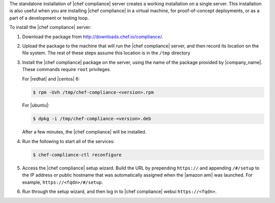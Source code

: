 .. The contents of this file may be included in multiple topics (using the includes directive).
.. The contents of this file should be modified in a way that preserves its ability to appear in multiple topics.


The standalone installation of |chef compliance| server creates a working installation on a single server. This installation is also useful when you are installing |chef compliance| in a virtual machine, for proof-of-concept deployments, or as a part of a development or testing loop.

To install the |chef compliance| server:

#. Download the package from http://downloads.chef.io/compliance/.
#. Upload the package to the machine that will run the |chef compliance| server, and then record its location on the file system. The rest of these steps assume this location is in the ``/tmp`` directory
#. Install the |chef compliance| package on the server, using the name of the package provided by |company_name|. These commands require ``root`` privileges.

   For |redhat| and |centos| 6:

   .. code-block:: bash

      $ rpm -Uvh /tmp/chef-compliance-<version>.rpm

   For |ubuntu|:

   .. code-block:: bash

      $ dpkg -i /tmp/chef-compliance-<version>.deb

   After a few minutes, the |chef compliance| will be installed.

#. Run the following to start all of the services:

   .. code-block:: bash

      $ chef-compliance-ctl reconfigure

#. Access the |chef compliance| setup wizard.  Build the URL by prepending ``https://`` and appending ``/#/setup`` to the IP address or public hostname that was automatically assigned when the |amazon ami| was launched.  For example, ``https://<fqdn>/#/setup``.

#. Run through the setup wizard, and then log in to |chef compliance| webui ``https://<fqdn>``.
